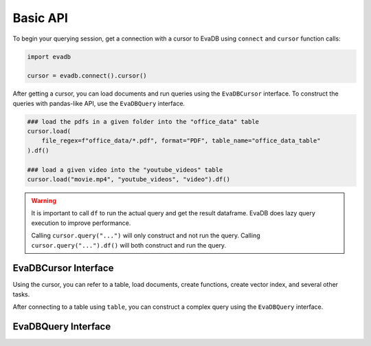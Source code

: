 Basic API
==========

To begin your querying session, get a connection with a cursor to EvaDB using ``connect`` and ``cursor`` function calls:

.. autosummary:: 
    :toctree: ./doc
    
    ~evadb.connect
    ~evadb.EvaDBConnection.cursor

.. code-block:: python

    import evadb

    cursor = evadb.connect().cursor()

After getting a cursor, you can load documents and run queries using the ``EvaDBCursor`` interface. To construct the queries with pandas-like API, 
use the ``EvaDBQuery`` interface.

.. code-block:: python

    ### load the pdfs in a given folder into the "office_data" table
    cursor.load(
        file_regex=f"office_data/*.pdf", format="PDF", table_name="office_data_table"
    ).df()

    ### load a given video into the "youtube_videos" table
    cursor.load("movie.mp4", "youtube_videos", "video").df()

.. warning::

    It is important to call ``df`` to run the actual query and get the result dataframe. EvaDB does lazy query execution to improve performance.

    Calling ``cursor.query("...")`` will only construct and not run the query. Calling ``cursor.query("...").df()`` will both construct and run the query.

EvaDBCursor Interface
---------------------

Using the cursor, you can refer to a table, load documents, create functions, create vector index, and several other tasks.

After connecting to a table using ``table``, you can construct a complex query using the ``EvaDBQuery`` interface.

.. autosummary::
    :toctree: ./doc

    ~evadb.EvaDBCursor.table
    ~evadb.EvaDBCursor.load
    ~evadb.EvaDBCursor.query
    ~evadb.EvaDBCursor.create_udf
    ~evadb.EvaDBCursor.create_table
    ~evadb.EvaDBCursor.create_vector_index
    ~evadb.EvaDBCursor.drop_table
    ~evadb.EvaDBCursor.drop_udf
    ~evadb.EvaDBCursor.drop_index
    ~evadb.EvaDBCursor.df
    ~evadb.EvaDBCursor.show
    ~evadb.EvaDBCursor.insert
    ~evadb.EvaDBCursor.explain
    ~evadb.EvaDBCursor.rename

EvaDBQuery Interface
---------------------

.. autosummary::
    :toctree: ./doc

    ~evadb.EvaDBQuery.select
    ~evadb.EvaDBQuery.cross_apply
    ~evadb.EvaDBQuery.filter
    ~evadb.EvaDBQuery.df
    ~evadb.EvaDBQuery.alias
    ~evadb.EvaDBQuery.limit
    ~evadb.EvaDBQuery.order
    ~evadb.EvaDBQuery.show
    ~evadb.EvaDBQuery.sql_query
    ~evadb.EvaDBQuery.execute